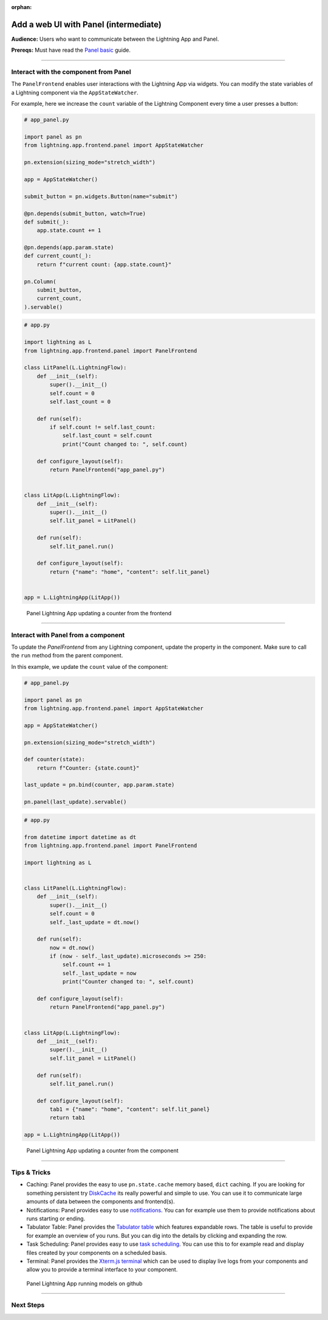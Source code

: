 :orphan:

######################################
Add a web UI with Panel (intermediate)
######################################

**Audience:** Users who want to communicate between the Lightning App and Panel.

**Prereqs:** Must have read the `Panel basic <basic.html>`_ guide.

----

**************************************
Interact with the component from Panel
**************************************

The ``PanelFrontend`` enables user interactions with the Lightning App via widgets.
You can modify the state variables of a Lightning component via the ``AppStateWatcher``.

For example, here we increase the ``count`` variable of the Lightning Component every time a user
presses a button:

.. code:: python

    # app_panel.py

    import panel as pn
    from lightning.app.frontend.panel import AppStateWatcher

    pn.extension(sizing_mode="stretch_width")

    app = AppStateWatcher()

    submit_button = pn.widgets.Button(name="submit")

    @pn.depends(submit_button, watch=True)
    def submit(_):
        app.state.count += 1

    @pn.depends(app.param.state)
    def current_count(_):
        return f"current count: {app.state.count}"

    pn.Column(
        submit_button,
        current_count,
    ).servable()



.. code:: python

    # app.py

    import lightning as L
    from lightning.app.frontend.panel import PanelFrontend

    class LitPanel(L.LightningFlow):
        def __init__(self):
            super().__init__()
            self.count = 0
            self.last_count = 0

        def run(self):
            if self.count != self.last_count:
                self.last_count = self.count
                print("Count changed to: ", self.count)

        def configure_layout(self):
            return PanelFrontend("app_panel.py")


    class LitApp(L.LightningFlow):
        def __init__(self):
            super().__init__()
            self.lit_panel = LitPanel()

        def run(self):
            self.lit_panel.run()

        def configure_layout(self):
            return {"name": "home", "content": self.lit_panel}


    app = L.LightningApp(LitApp())

.. figure:: https://pl-flash-data.s3.amazonaws.com/assets_lightning/docs/images/frontend/panel/panel-lightning-counter-from-frontend.gif
   :alt: Panel Lightning App updating a counter from the frontend

   Panel Lightning App updating a counter from the frontend

----

************************************
Interact with Panel from a component
************************************

To update the `PanelFrontend` from any Lightning component, update the property in the component.
Make sure to call the ``run`` method from the parent component.

In this example, we update the ``count`` value of the component:

.. code:: python

    # app_panel.py

    import panel as pn
    from lightning.app.frontend.panel import AppStateWatcher

    app = AppStateWatcher()

    pn.extension(sizing_mode="stretch_width")

    def counter(state):
        return f"Counter: {state.count}"

    last_update = pn.bind(counter, app.param.state)

    pn.panel(last_update).servable()

.. code:: python

    # app.py

    from datetime import datetime as dt
    from lightning.app.frontend.panel import PanelFrontend

    import lightning as L


    class LitPanel(L.LightningFlow):
        def __init__(self):
            super().__init__()
            self.count = 0
            self._last_update = dt.now()

        def run(self):
            now = dt.now()
            if (now - self._last_update).microseconds >= 250:
                self.count += 1
                self._last_update = now
                print("Counter changed to: ", self.count)

        def configure_layout(self):
            return PanelFrontend("app_panel.py")


    class LitApp(L.LightningFlow):
        def __init__(self):
            super().__init__()
            self.lit_panel = LitPanel()

        def run(self):
            self.lit_panel.run()

        def configure_layout(self):
            tab1 = {"name": "home", "content": self.lit_panel}
            return tab1

    app = L.LightningApp(LitApp())

.. figure:: https://pl-flash-data.s3.amazonaws.com/assets_lightning/docs/images/frontend/panel/panel-lightning-counter-from-component.gif
   :alt: Panel Lightning App updating a counter from the component

   Panel Lightning App updating a counter from the component

----

*************
Tips & Tricks
*************

- Caching: Panel provides the easy to use ``pn.state.cache`` memory based, ``dict`` caching. If you are looking for something persistent try `DiskCache <https://grantjenks.com/docs/diskcache/>`_ its really powerful and simple to use. You can use it to communicate large amounts of data between the components and frontend(s).
- Notifications: Panel provides easy to use `notifications <https://blog.holoviz.org/panel_0.13.0.html#Notifications>`_. You can for example use them to provide notifications about runs starting or ending.
- Tabulator Table: Panel provides the `Tabulator table <https://blog.holoviz.org/panel_0.13.0.html#Expandable-rows>`_ which features expandable rows. The table is useful to provide for example an overview of you runs. But you can dig into the details by clicking and expanding the row.
- Task Scheduling: Panel provides easy to use `task scheduling <https://blog.holoviz.org/panel_0.13.0.html#Task-scheduling>`_. You can use this to for example read and display files created by your components on a scheduled basis.
- Terminal: Panel provides the `Xterm.js terminal <https://panel.holoviz.org/reference/widgets/Terminal.html>`_ which can be used to display live logs from your components and allow you to provide a terminal interface to your component.

.. figure:: https://pl-flash-data.s3.amazonaws.com/assets_lightning/docs/images/frontend/panel/panel-lightning-github-runner.gif
   :alt: Panel Lightning App running models on github

   Panel Lightning App running models on github

----

**********
Next Steps
**********

.. raw:: html

    <div class="display-card-container">
        <div class="row">

.. displayitem::
   :header: Add a web user interface (UI)
   :description: Users who want to add a UI to their Lightning Apps
   :col_css: col-md-6
   :button_link: ../index.html
   :height: 150
   :tag: intermediate

.. raw:: html

        </div>
    </div>
